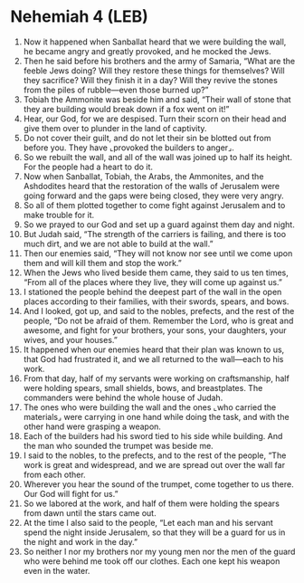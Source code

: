 * Nehemiah 4 (LEB)
:PROPERTIES:
:ID: LEB/16-NEH04
:END:

1. Now it happened when Sanballat heard that we were building the wall, he became angry and greatly provoked, and he mocked the Jews.
2. Then he said before his brothers and the army of Samaria, “What are the feeble Jews doing? Will they restore these things for themselves? Will they sacrifice? Will they finish it in a day? Will they revive the stones from the piles of rubble—even those burned up?”
3. Tobiah the Ammonite was beside him and said, “Their wall of stone that they are building would break down if a fox went on it!”
4. Hear, our God, for we are despised. Turn their scorn on their head and give them over to plunder in the land of captivity.
5. Do not cover their guilt, and do not let their sin be blotted out from before you. They have ⌞provoked the builders to anger⌟.
6. So we rebuilt the wall, and all of the wall was joined up to half its height. For the people had a heart to do it.
7. Now when Sanballat, Tobiah, the Arabs, the Ammonites, and the Ashdodites heard that the restoration of the walls of Jerusalem were going forward and the gaps were being closed, they were very angry.
8. So all of them plotted together to come fight against Jerusalem and to make trouble for it.
9. So we prayed to our God and set up a guard against them day and night.
10. But Judah said, “The strength of the carriers is failing, and there is too much dirt, and we are not able to build at the wall.”
11. Then our enemies said, “They will not know nor see until we come upon them and will kill them and stop the work.”
12. When the Jews who lived beside them came, they said to us ten times, “From all of the places where they live, they will come up against us.”
13. I stationed the people behind the deepest part of the wall in the open places according to their families, with their swords, spears, and bows.
14. And I looked, got up, and said to the nobles, prefects, and the rest of the people, “Do not be afraid of them. Remember the Lord, who is great and awesome, and fight for your brothers, your sons, your daughters, your wives, and your houses.”
15. It happened when our enemies heard that their plan was known to us, that God had frustrated it, and we all returned to the wall—each to his work.
16. From that day, half of my servants were working on craftsmanship, half were holding spears, small shields, bows, and breastplates. The commanders were behind the whole house of Judah.
17. The ones who were building the wall and the ones ⌞who carried the materials⌟ were carrying in one hand while doing the task, and with the other hand were grasping a weapon.
18. Each of the builders had his sword tied to his side while building. And the man who sounded the trumpet was beside me.
19. I said to the nobles, to the prefects, and to the rest of the people, “The work is great and widespread, and we are spread out over the wall far from each other.
20. Wherever you hear the sound of the trumpet, come together to us there. Our God will fight for us.”
21. So we labored at the work, and half of them were holding the spears from dawn until the stars came out.
22. At the time I also said to the people, “Let each man and his servant spend the night inside Jerusalem, so that they will be a guard for us in the night and work in the day.”
23. So neither I nor my brothers nor my young men nor the men of the guard who were behind me took off our clothes. Each one kept his weapon even in the water.
